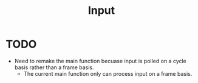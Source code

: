 #+title: Input

* TODO
+ Need to remake the main function becuase input is polled on a cycle basis rather than a frame basis.
  - The current main function only can process input on a frame basis.
